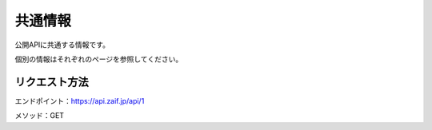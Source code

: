 =============================
共通情報
=============================
公開APIに共通する情報です。

個別の情報はそれぞれのページを参照してください。


リクエスト方法
==============
エンドポイント：https://api.zaif.jp/api/1

メソッド：GET
